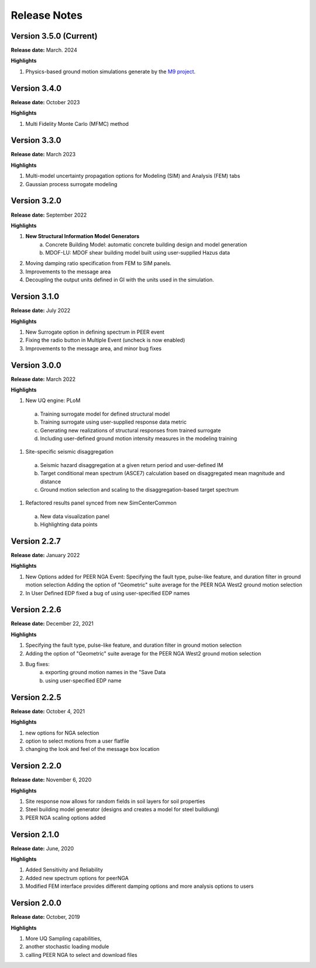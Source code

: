 .. _lbl-release_eeuq:
.. role:: blue

*************
Release Notes
*************

Version 3.5.0 (Current)
-----------------------

**Release date:** March. 2024

**Highlights**

#. Physics-based ground motion simulations generate by the `M9 project <https://sites.uw.edu/pnet/m9-simulations/>`_.


Version 3.4.0
-----------------------

**Release date:** October 2023

**Highlights**

#. Multi Fidelity Monte Carlo (MFMC) method

Version 3.3.0 
-----------------------

**Release date:** March 2023

**Highlights**

#. Multi-model uncertainty propagation options for Modeling (SIM) and Analysis (FEM) tabs
#. Gaussian process surrogate modeling


Version 3.2.0
-------------

**Release date:** September 2022

**Highlights**

#. **New Structural Information Model Generators**
    a. Concrete Building Model: automatic concrete building design and model generation
    b. MDOF-LU: MDOF shear building model built using user-supplied Hazus data
#. Moving damping ratio specification from FEM to SIM panels.
#. Improvements to the message area
#. Decoupling the output units defined in GI with the units used in the simulation.


Version 3.1.0
-----------------------

**Release date:** July 2022

**Highlights**

#. New Surrogate option in defining spectrum in PEER event
#. Fixing the radio button in Multiple Event (uncheck is now enabled)
#. Improvements to the message area, and minor bug fixes


Version 3.0.0
-------------

**Release date:** March 2022

**Highlights**

#. New UQ engine: PLoM
  a. Training surrogate model for defined structural model
  b.  Training surrogate using user-supplied response data metric
  c. Generating new realizations of structural responses from trained surrogate
  d. Including user-defined ground motion intensity measures in the modeling training
#. Site-specific seismic disaggregation
  a. Seismic hazard disaggregation at a given return period and user-defined IM
  b. Target conditional mean spectrum (ASCE7) calculation based on disaggregated mean magnitude and distance
  c. Ground motion selection and scaling to the disaggregation-based target spectrum     
#. Refactored results panel synced from new SimCenterCommon
  a. New data visualization panel
  b. Highlighting data points


Version 2.2.7
-------------

**Release date:** January 2022

**Highlights**

#. New Options added for PEER NGA Event: Specifying the fault type, pulse-like feature, and duration filter in ground motion selection Adding the option of "Geometric" suite average for the PEER NGA West2 ground motion selection
#. In User Defined EDP fixed a bug of using user-specified EDP names


Version 2.2.6
--------------

**Release date:** December 22, 2021

**Highlights**

#. Specifying the fault type, pulse-like feature, and duration filter in ground motion selection
#. Adding the option of "Geometric" suite average for the PEER NGA West2 ground motion selection
#. Bug fixes:
     a.  exporting ground motion names in the "Save Data
     b. using user-specified EDP name


Version 2.2.5
----------------

**Release date:** October 4, 2021

**Highlights**

#. new options for NGA selection
#. option to select motions from a user flatfile
#. changing the look and feel of the message box location

Version 2.2.0
-------------

**Release date:** November 6, 2020

**Highlights**

#. Site response now allows for random fields in soil layers for soil properties
#. Steel building model generator (designs and creates a model for steel buildiung)
#. PEER NGA scaling options added

Version 2.1.0
-------------

**Release date:** June, 2020

**Highlights**

#. Added Sensitivity and Reliability
#. Added new spectrum options for peerNGA
#. Modified FEM interface provides different damping options and more analysis options to users

Version 2.0.0
-------------

**Release date:** October, 2019

**Highlights**

#. More UQ Sampling capabilities,
#. another stochastic loading module
#. calling PEER NGA to select and download files



   
